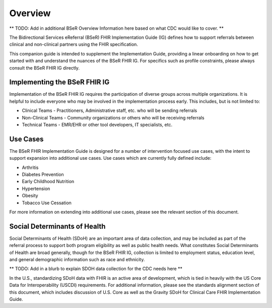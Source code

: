 Overview
========
** TODO: Add in additional BSeR Overview Information here based on what CDC would like to cover. **

The Bidirectional Services eReferral (BSeR) FHIR Implementation Guide (IG) defines how to support referrals between clinical and non-clinical partners using the FHIR specification.

This companion guide is intended to supplement the Implementation Guide, providing a linear onboarding on how to get started with and understand the nuances of the BSeR FHIR IG. For specifics such as profile constraints, please always consult the BSeR FHIR IG directly.


Implementing the BSeR FHIR IG
-------------------------------

Implementation of the BSeR FHIR IG requires the participation of diverse groups across multiple organizations. It is helpful to include everyone who may be involved in the implementation process early. This includes, but is not limited to:

* Clinical Teams - Practitioners, Administrative staff, etc. who will be sending referrals
* Non-Clinical Teams - Community organizations or others who will be receiving referrals
* Technical Teams - EMR/EHR or other tool developers, IT specialists, etc.


Use Cases
---------
The BSeR FHIR Implementation Guide is designed for a number of intervention focused use cases, with the intent to support expansion into additional use cases. Use cases which are currently fully defined include:

- Arthritis
- Diabetes Prevention
- Early Childhood Nutrition
- Hypertension
- Obesity
- Tobacco Use Cessation

For more information on extending into additional use cases, please see the relevant section of this document.


Social Determinants of Health
-----------------------------
Social Determinants of Health (SDoH) are an important area of data collection, and may be included as part of the referral process to support both program eligibility as well as public health needs. What constitutes Social Determinants of Health are broad generally, though for the BSeR FHIR IG, collection is limited to employment status, education level, and general demographic information such as race and ethnicity.

** TODO: Add in a blurb to explain SDOH data collection for the CDC needs here **

In the U.S., standardizing SDoH data with FHIR is an active area of development, which is tied in heavily with the US Core Data for Interoperability (USCDI) requirements. For additional information, please see the standards alignment section of this document, which includes discussion of U.S. Core as well as the Gravity SDoH for Clinical Care FHIR Implementation Guide.